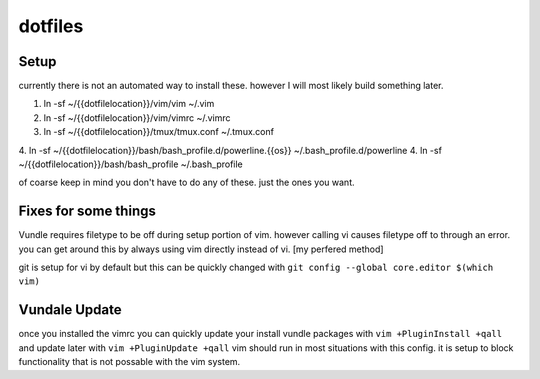 dotfiles
========

Setup
-----

currently there is not an automated way to install these. however I will most likely build something later.

1. ln -sf ~/{{dotfilelocation}}/vim/vim ~/.vim
2. ln -sf ~/{{dotfilelocation}}/vim/vimrc ~/.vimrc
3. ln -sf ~/{{dotfilelocation}}/tmux/tmux.conf ~/.tmux.conf
4. ln -sf ~/{{dotfilelocation}}/bash/bash_profile.d/powerline.{{os}} ~/.bash_profile.d/powerline
4. ln -sf ~/{{dotfilelocation}}/bash/bash_profile ~/.bash_profile

of coarse keep in mind you don't have to do any of these. just the ones you want.


Fixes for some things
---------------------

Vundle requires filetype to be off during setup portion of vim. however calling vi causes filetype off to through an error. 
you can get around this by always using vim directly instead of vi. [my perfered method] 

git is setup for vi by default but this can be quickly changed with ``git config --global core.editor $(which vim)``

Vundale Update
--------------

once you installed the vimrc you can quickly update your install vundle packages with
``vim +PluginInstall +qall`` and update later with ``vim +PluginUpdate +qall``
vim should run in most situations with this config. it is setup to block functionality that is not possable with the vim system. 
